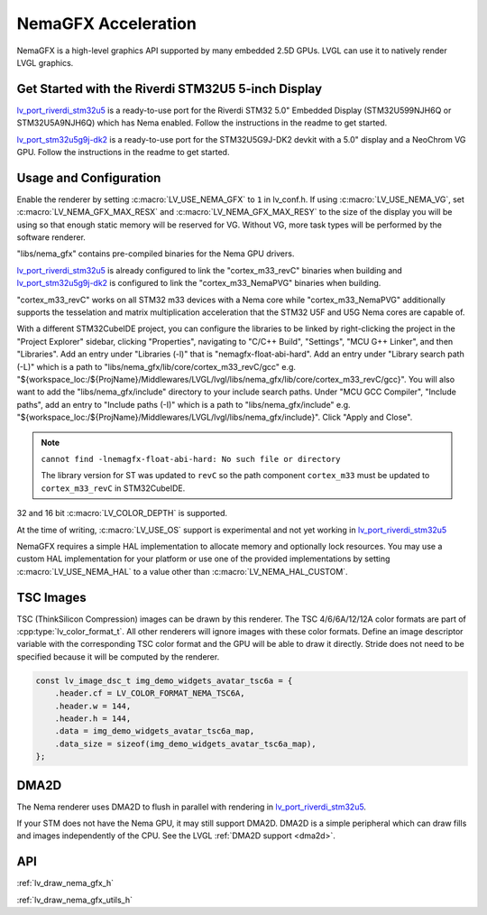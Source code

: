 .. _nema_gfx:

====================
NemaGFX Acceleration
====================

NemaGFX is a high-level graphics API supported
by many embedded 2.5D GPUs. LVGL can use it to
natively render LVGL graphics.

Get Started with the Riverdi STM32U5 5-inch Display
***************************************************

`lv_port_riverdi_stm32u5 <https://github.com/lvgl/lv_port_riverdi_stm32u5>`__
is a ready-to-use port for the Riverdi STM32 5.0" Embedded Display
(STM32U599NJH6Q or STM32U5A9NJH6Q) which has Nema enabled.
Follow the instructions in the readme to get started.

`lv_port_stm32u5g9j-dk2 <https://github.com/lvgl/lv_port_stm32u5g9j-dk2>`__
is a ready-to-use port for the STM32U5G9J-DK2 devkit with a 5.0" display
and a NeoChrom VG GPU.
Follow the instructions in the readme to get started.

Usage and Configuration
***********************

Enable the renderer by setting :c:macro:`LV_USE_NEMA_GFX` to ``1`` in
lv_conf.h. If using :c:macro:`LV_USE_NEMA_VG`,
set :c:macro:`LV_NEMA_GFX_MAX_RESX` and :c:macro:`LV_NEMA_GFX_MAX_RESY`
to the size of the display you will be using so that enough static
memory will be reserved for VG. Without VG, more task types will be
performed by the software renderer.

"libs/nema_gfx" contains pre-compiled binaries for the Nema GPU drivers.

`lv_port_riverdi_stm32u5 <https://github.com/lvgl/lv_port_riverdi_stm32u5>`__
is already configured to link the "cortex_m33_revC" binaries when building
and `lv_port_stm32u5g9j-dk2 <https://github.com/lvgl/lv_port_stm32u5g9j-dk2>`__
is configured to link the "cortex_m33_NemaPVG" binaries when building.

"cortex_m33_revC" works on all STM32 m33 devices with a Nema core while "cortex_m33_NemaPVG"
additionally supports the tesselation and matrix multiplication acceleration that
the STM32 U5F and U5G Nema cores are capable of.

With a different STM32CubeIDE project, you can configure the libraries to be linked
by right-clicking the project in the "Project Explorer" sidebar, clicking
"Properties", navigating to "C/C++ Build", "Settings", "MCU G++ Linker", and then
"Libraries". Add an entry under "Libraries (-l)" that is "nemagfx-float-abi-hard".
Add an entry under "Library search path (-L)" which is a path to
"libs/nema_gfx/lib/core/cortex_m33_revC/gcc" e.g.
"${workspace_loc:/${ProjName}/Middlewares/LVGL/lvgl/libs/nema_gfx/lib/core/cortex_m33_revC/gcc}".
You will also want to add the "libs/nema_gfx/include" directory to your include
search paths. Under "MCU GCC Compiler", "Include paths", add an entry to "Include paths (-I)"
which is a path to "libs/nema_gfx/include" e.g.
"${workspace_loc:/${ProjName}/Middlewares/LVGL/lvgl/libs/nema_gfx/include}".
Click "Apply and Close".

.. note::

    ``cannot find -lnemagfx-float-abi-hard: No such file or directory``

    The library version for ST was updated to ``revC`` so the path component
    ``cortex_m33`` must be updated to ``cortex_m33_revC`` in STM32CubeIDE.


32 and 16 bit :c:macro:`LV_COLOR_DEPTH` is supported.

At the time of writing, :c:macro:`LV_USE_OS` support is experimental
and not yet working in
`lv_port_riverdi_stm32u5 <https://github.com/lvgl/lv_port_riverdi_stm32u5>`__

NemaGFX requires a simple HAL implementation to allocate memory and optionally
lock resources. You may use a custom HAL implementation for your platform or use one of the
provided implementations by setting :c:macro:`LV_USE_NEMA_HAL` to a value other than
:c:macro:`LV_NEMA_HAL_CUSTOM`.

TSC Images
**********

TSC (ThinkSilicon Compression) images can be drawn by this renderer. The
TSC 4/6/6A/12/12A color formats are part of :cpp:type:`lv_color_format_t`.
All other renderers will ignore images with these color formats.
Define an image descriptor variable with the corresponding
TSC color format and the GPU will be able to draw it directly.
Stride does not need to be specified because it will be computed by the
renderer.

.. code-block:: c

    const lv_image_dsc_t img_demo_widgets_avatar_tsc6a = {
        .header.cf = LV_COLOR_FORMAT_NEMA_TSC6A,
        .header.w = 144,
        .header.h = 144,
        .data = img_demo_widgets_avatar_tsc6a_map,
        .data_size = sizeof(img_demo_widgets_avatar_tsc6a_map),
    };

DMA2D
*****

The Nema renderer uses DMA2D to flush in parallel with rendering in
`lv_port_riverdi_stm32u5 <https://github.com/lvgl/lv_port_riverdi_stm32u5>`__.

If your STM does not have the Nema GPU, it may still support
DMA2D. DMA2D is a simple peripheral which can draw fills
and images independently of the CPU.
See the LVGL :ref:`DMA2D support <dma2d>`.

API
***

:ref:`lv_draw_nema_gfx_h`

:ref:`lv_draw_nema_gfx_utils_h`
